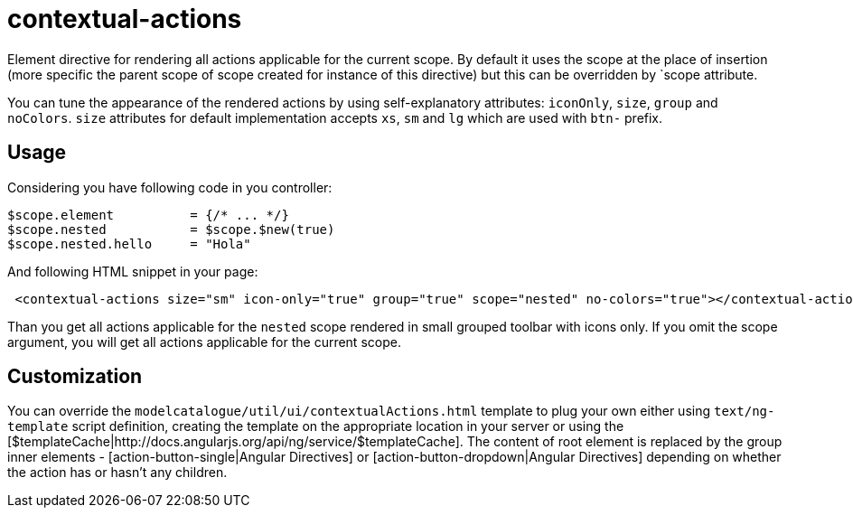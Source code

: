 = contextual-actions

Element directive for rendering all actions applicable for the current scope. By default it uses the scope at the place
of insertion (more specific the parent scope of scope created for instance of this directive) but this can be
overridden by `scope attribute.

You can tune the appearance of the rendered actions by using self-explanatory attributes: `iconOnly`, `size`, `group` and `noColors`.
`size` attributes for default implementation accepts `xs`, `sm` and `lg` which are used with `btn-` prefix.

== Usage

Considering you have following code in you controller:

[source, javascript]
----
$scope.element          = {/* ... */}
$scope.nested           = $scope.$new(true)
$scope.nested.hello     = "Hola"
----

And following HTML snippet in your page:
[source, html]
----
 <contextual-actions size="sm" icon-only="true" group="true" scope="nested" no-colors="true"></contextual-actions>
----

Than you get all actions applicable for the `nested` scope rendered in small grouped toolbar with icons only. If you
omit the scope argument, you will get all actions applicable for the current scope.

== Customization
You can override the `modelcatalogue/util/ui/contextualActions.html` template to plug your own either using
`text/ng-template` script definition, creating the template on the appropriate location in your server
or using the [$templateCache|http://docs.angularjs.org/api/ng/service/$templateCache]. The content of root element is
replaced by the group inner elements - [action-button-single|Angular Directives] or [action-button-dropdown|Angular Directives]
depending on whether the action has or hasn't any children.

